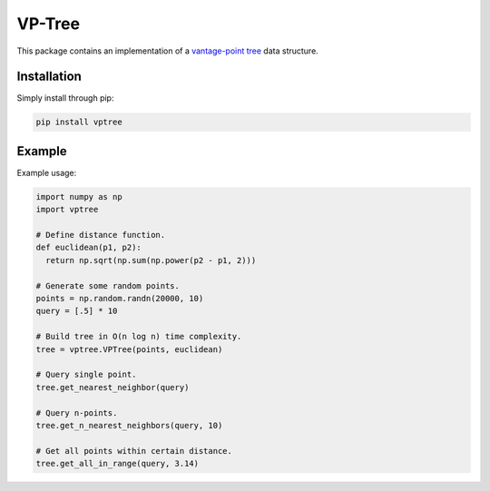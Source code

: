 VP-Tree
=======

This package contains an implementation of a `vantage-point tree <https://en.wikipedia.org/wiki/Vantage-point_tree>`_ data structure.

Installation
------------

Simply install through pip:

.. code-block::

  pip install vptree

Example
-------

Example usage:

.. code-block:: python

  import numpy as np
  import vptree
  
  # Define distance function.
  def euclidean(p1, p2):
    return np.sqrt(np.sum(np.power(p2 - p1, 2)))
  
  # Generate some random points.
  points = np.random.randn(20000, 10)
  query = [.5] * 10
  
  # Build tree in O(n log n) time complexity.
  tree = vptree.VPTree(points, euclidean)   
  
  # Query single point.
  tree.get_nearest_neighbor(query)
  
  # Query n-points.
  tree.get_n_nearest_neighbors(query, 10)
  
  # Get all points within certain distance.
  tree.get_all_in_range(query, 3.14)
